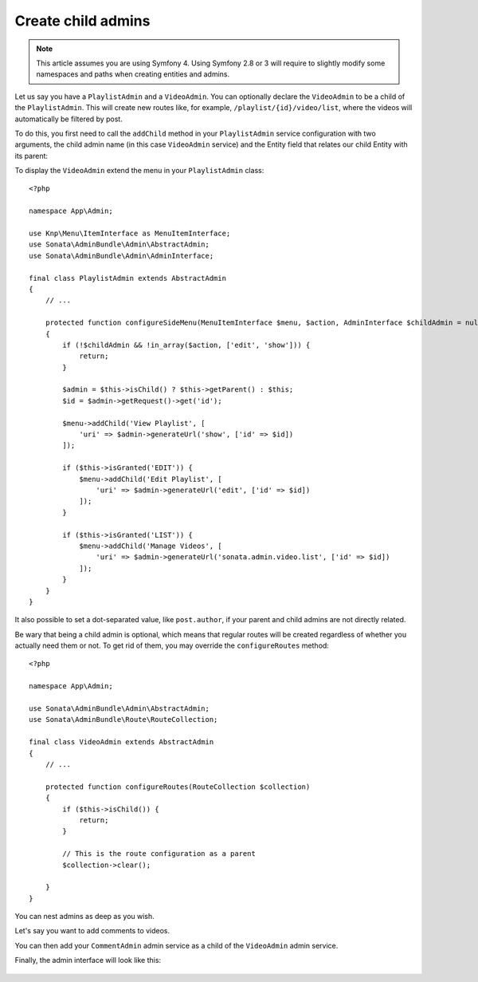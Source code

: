 Create child admins
-------------------

.. note::

    This article assumes you are using Symfony 4. Using Symfony 2.8 or 3
    will require to slightly modify some namespaces and paths when creating
    entities and admins.

Let us say you have a ``PlaylistAdmin`` and a ``VideoAdmin``. You can
optionally declare the ``VideoAdmin`` to be a child of the ``PlaylistAdmin``.
This will create new routes like, for example, ``/playlist/{id}/video/list``,
where the videos will automatically be filtered by post.

To do this, you first need to call the ``addChild`` method in your ``PlaylistAdmin``
service configuration with two arguments, the child admin name (in this case
``VideoAdmin`` service) and the Entity field that relates our child Entity with
its parent:

.. configuration-block::

    .. code-block:: yaml

        # config/services.yaml

        App\Admin\PlaylistAdmin:
            calls:
                - [addChild, ['@App\Admin\VideoAdmin', 'playlist']]

    .. code-block:: xml

        <!-- config/services.xml -->

        <service id="App\Admin\PlaylistAdmin">
            <!-- ... -->

            <call method="addChild">
                <argument type="service" id="App\Admin\PlaylistAdmin" />
                <argument>playlist</argument>
            </call>
        </service>

To display the ``VideoAdmin`` extend the menu in your ``PlaylistAdmin``
class::

    <?php

    namespace App\Admin;

    use Knp\Menu\ItemInterface as MenuItemInterface;
    use Sonata\AdminBundle\Admin\AbstractAdmin;
    use Sonata\AdminBundle\Admin\AdminInterface;

    final class PlaylistAdmin extends AbstractAdmin
    {
        // ...

        protected function configureSideMenu(MenuItemInterface $menu, $action, AdminInterface $childAdmin = null)
        {
            if (!$childAdmin && !in_array($action, ['edit', 'show'])) {
                return;
            }

            $admin = $this->isChild() ? $this->getParent() : $this;
            $id = $admin->getRequest()->get('id');

            $menu->addChild('View Playlist', [
                'uri' => $admin->generateUrl('show', ['id' => $id])
            ]);

            if ($this->isGranted('EDIT')) {
                $menu->addChild('Edit Playlist', [
                    'uri' => $admin->generateUrl('edit', ['id' => $id])
                ]);
            }

            if ($this->isGranted('LIST')) {
                $menu->addChild('Manage Videos', [
                    'uri' => $admin->generateUrl('sonata.admin.video.list', ['id' => $id])
                ]);
            }
        }
    }

It also possible to set a dot-separated value, like ``post.author``,
if your parent and child admins are not directly related.

Be wary that being a child admin is optional, which means that regular
routes will be created regardless of whether you actually need them
or not. To get rid of them, you may override the ``configureRoutes`` method::

    <?php

    namespace App\Admin;

    use Sonata\AdminBundle\Admin\AbstractAdmin;
    use Sonata\AdminBundle\Route\RouteCollection;

    final class VideoAdmin extends AbstractAdmin
    {
        // ...

        protected function configureRoutes(RouteCollection $collection)
        {
            if ($this->isChild()) {
                return;
            }

            // This is the route configuration as a parent
            $collection->clear();

        }
    }

You can nest admins as deep as you wish.

Let's say you want to add comments to videos.

You can then add your ``CommentAdmin`` admin service as a child of
the ``VideoAdmin`` admin service.

Finally, the admin interface will look like this:

.. figure:: ../images/child_admin.png
   :align: center
   :alt: Child admin interface
   :width: 700px

